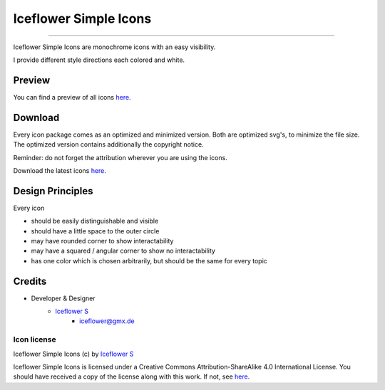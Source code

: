 **********************
Iceflower Simple Icons
**********************
|maintained| |license|

|github actions|

----

Iceflower Simple Icons are monochrome icons with an easy visibility.

I provide different style directions each colored and white.

Preview
=======

You can find a preview of all icons `here <https://github.com/IceflowRE/simple-icons/tree/preview#readme>`__.

Download
========

Every icon package comes as an optimized and minimized version. Both are optimized svg's, to minimize the file size.
The optimized version contains additionally the copyright notice.

Reminder: do not forget the attribution wherever you are using the icons.

Download the latest icons `here <https://github.com/IceflowRE/simple-icons/releases/tag/latest>`__.

Design Principles
=================

Every icon

- should be easily distinguishable and visible
- should have a little space to the outer circle
- may have rounded corner to show interactability
- may have a squared / angular corner to show no interactability
- has one color which is chosen arbitrarily, but should be the same for every topic

Credits
=======

- Developer & Designer
    - `Iceflower S <https://github.com/IceflowRE>`__
        - iceflower@gmx.de

Icon license
############

.. image:: https://mirrors.creativecommons.org/presskit/buttons/88x31/svg/by-sa.svg
   :alt: CC BY-SA 4.0
   :align: center

Iceflower Simple Icons (c) by `Iceflower S <mailto:iceflower@gmx.de>`__

Iceflower Simple Icons is licensed under a Creative Commons Attribution-ShareAlike 4.0 International License.
You should have received a copy of the license along with this work. If not, see `here <http://creativecommons.org/licenses/by-sa/4.0/>`__.

.. Badges.

.. |maintained| image:: https://img.shields.io/badge/maintained-yes-brightgreen.svg

.. |license| image:: https://img.shields.io/badge/license-CC%20BY--SA%204.0-blue

.. |github actions| image:: https://github.com/IceflowRE/simple-icons/actions/workflows/publish.yml/badge.svg
   :target: https://github.com/IceflowRE/simple-icons/actions
